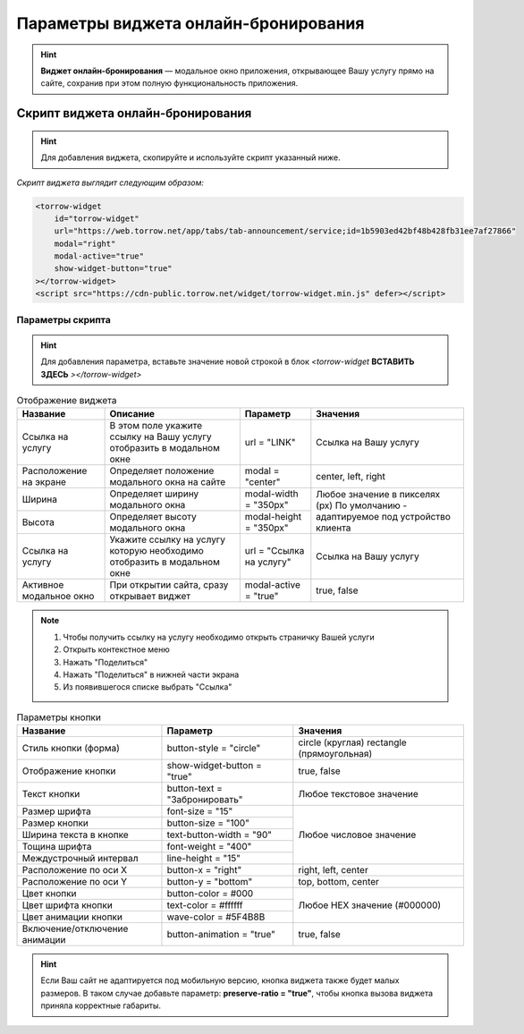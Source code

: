 .. _ob-inst:

Параметры виджета онлайн-бронирования
-------------------------------------

.. hint:: **Виджет онлайн-бронирования** — модальное окно приложения, открывающее Вашу услугу прямо на сайте, сохранив при этом полную функциональность приложения. 

Скрипт виджета онлайн-бронирования
~~~~~~~~~~~~~~~~~~~~~~~~~~~~~~~~~~

.. hint:: Для добавления виджета, скопируйте и используйте скрипт указанный ниже.

*Скрипт виджета выглядит следующим образом:*

.. code-block::

     <torrow-widget
         id="torrow-widget"
         url="https://web.torrow.net/app/tabs/tab-announcement/service;id=1b5903ed42bf48b428fb31ee7af27866"
         modal="right"
         modal-active="true"
         show-widget-button="true"
     ></torrow-widget>
     <script src="https://cdn-public.torrow.net/widget/torrow-widget.min.js" defer></script>
     

Параметры скрипта
"""""""""""""""""
.. hint:: Для добавления параметра, вставьте значение новой строкой в блок *<torrow-widget* **ВСТАВИТЬ ЗДЕСЬ** *></torrow-widget>*
 
.. table::  Отображение виджета

    +------------------------+-----------------------------------------------+-----------------------+--------------------+
    | Название               | Описание                                      | Параметр              | Значения           |
    +========================+===============================================+=======================+====================+
    | Ссылка на услугу       | В этом поле укажите ссылку на Вашу услугу     | url = "LINK"          | Cсылка на Вашу     |
    |                        | отобразить в модальном окне                   |                       | услугу             |
    +------------------------+-----------------------------------------------+-----------------------+--------------------+
    | Расположение на экране | Определяет положение модального окна на сайте | modal = "center"      | center, left, right|
    +------------------------+-----------------------------------------------+-----------------------+--------------------+
    | Ширина                 | Определяет ширину модального окна             | modal-width = "350px" | Любое значение     |
    +------------------------+-----------------------------------------------+-----------------------+ в пикселях (px)    |
    | Высота                 | Определяет высоту модального окна             | modal-height = "350px"| По умолчанию -     |
    |                        |                                               |                       | адаптируемое под   |
    |                        |                                               |                       | устройство клиента |
    +------------------------+-----------------------------------------------+-----------------------+--------------------+
    | Ссылка на услугу       | Укажите ссылку на услугу которую необходимо   | url = "Ссылка на      | Cсылка на Вашу     |
    |                        | отобразить в модальном окне                   | услугу"               | услугу             |
    +------------------------+-----------------------------------------------+-----------------------+--------------------+
    | Активное модальное окно| При открытии сайта, сразу открывает виджет    | modal-active = "true" | true, false        |
    +------------------------+-----------------------------------------------+-----------------------+--------------------+

.. |точка| image:: media/tochka.png
      :width: 21
      :alt: alternative text

.. note:: 
      1. Чтобы получить ссылку на услугу необходимо открыть страничку Вашей услуги
      2. Открыть контекстное меню |точка|
      3. Нажать "Поделиться"
      4. Нажать "Поделиться" в нижней части экрана
      5. Из появившегося списке выбрать "Ссылка"
    
.. table:: Параметры кнопки

    +------------------------+-----------------------+------------------------+
    | Название               | Параметр              | Значения               |
    +========================+=======================+========================+
    | Стиль кнопки (форма)   | button-style =        | circle (круглая)       |
    |                        | "circle"              | rectangle              |
    |                        |                       | (прямоугольная)        |
    +------------------------+-----------------------+------------------------+
    | Отображение кнопки     | show-widget-button =  | true, false            |
    |                        | "true"                |                        |
    +------------------------+-----------------------+------------------------+
    | Текст кнопки           | button-text =         | Любое текстовое        |
    |                        | "Забронировать"       | значение               |
    +------------------------+-----------------------+------------------------+
    | Размер шрифта          | font-size = "15"      | Любое числовое         |
    +------------------------+-----------------------+ значение               |
    | Размер кнопки          | button-size = "100"   |                        |
    +------------------------+-----------------------+                        |
    | Ширина текста в кнопке | text-button-width =   |                        |
    |                        | "90"                  |                        |
    +------------------------+-----------------------+                        |
    | Тощина шрифта          | font-weight = "400"   |                        |
    +------------------------+-----------------------+                        |
    | Междустрочный интервал | line-height = "15"    |                        |
    +------------------------+-----------------------+------------------------+
    | Расположение по оси Х  | button-x = "right"    | right, left, center    |
    +------------------------+-----------------------+------------------------+
    | Расположение по оси Y  | button-y = "bottom"   | top, bottom, center    |
    +------------------------+-----------------------+------------------------+
    | Цвет кнопки            | button-color = #000   |  Любое                 |
    +------------------------+-----------------------+  HEX                   |
    | Цвет шрифта кнопки     | text-color = #ffffff  |  значение              |
    +------------------------+-----------------------+  (#000000)             |
    | Цвет анимации кнопки   | wave-color = #5F4B8B  |                        |
    +------------------------+-----------------------+------------------------+
    | Включение/отключение   | button-animation =    | true, false            |
    | анимации               | "true"                |                        |
    +------------------------+-----------------------+------------------------+

.. hint:: Если Ваш сайт не адаптируется под мобильную версию, кнопка виджета также будет малых размеров. В таком случае добавьте параметр: **preserve-ratio = "true"**, чтобы кнопка вызова виджета приняла корректные габариты.

.. raw:: html
   
   <torrow-widget
      id="torrow-widget"
      url="https://web.torrow.net/app/tabs/tab-search/service;id=103edf7f8c4affcce3a659502c23a?closeButtonHidden=true&tabBarHidden=true"
      modal="right"
      modal-active="false"
      show-widget-button="true"
      button-text="Заявка эксперту"
      modal-width="550px"
      button-style = "rectangle"
      button-size = "60"
      button-y = "top"
   ></torrow-widget>
   <script src="https://cdn-public.torrow.net/widget/torrow-widget.min.js" defer></script>

.. raw:: html

   <!-- <script src="https://code.jivo.ru/widget/m8kFjF91Tn" async></script> -->